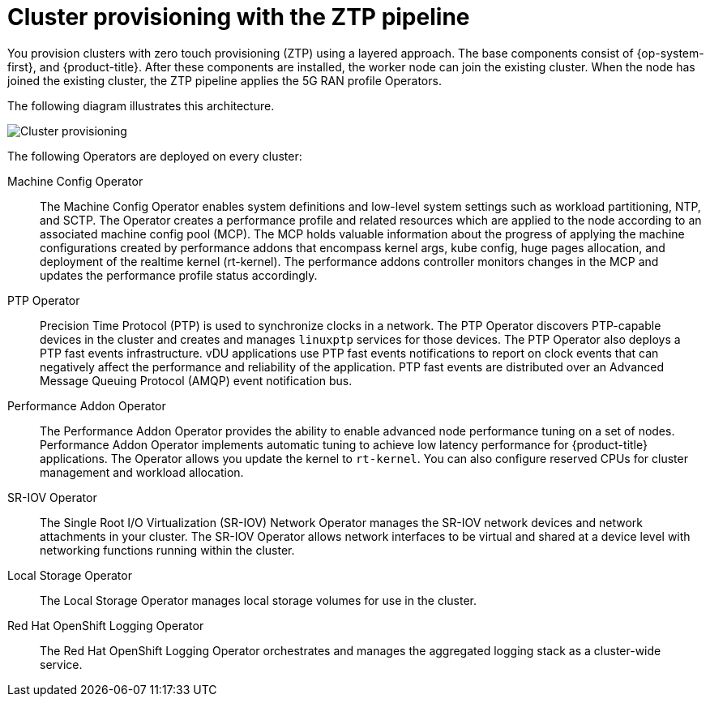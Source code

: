 // Module included in the following assemblies:
//
// scalability_and_performance/ztp-deploying-disconnected.adoc

:_content-type: CONCEPT
[id="ztp-cluster-provisioning_{context}"]
= Cluster provisioning with the ZTP pipeline

You provision clusters with zero touch provisioning (ZTP) using a layered approach. The base components consist of {op-system-first}, and {product-title}. After these components are installed, the worker node can join the existing cluster. When the node has joined the existing cluster, the ZTP pipeline applies the 5G RAN profile Operators.

The following diagram illustrates this architecture.

image::177_OpenShift_cluster_provisioning_0821.png[Cluster provisioning]

The following Operators are deployed on every cluster:

Machine Config Operator::
The Machine Config Operator enables system definitions and low-level system settings such as workload partitioning, NTP, and SCTP. The Operator creates a performance profile and related resources which are applied to the node according to an associated machine config pool (MCP). The MCP holds valuable information about the progress of applying the machine configurations created by performance addons that encompass kernel args, kube config, huge pages allocation, and deployment of the realtime kernel (rt-kernel). The performance addons controller monitors changes in the MCP and updates the performance profile status accordingly.

PTP Operator::
Precision Time Protocol (PTP) is used to synchronize clocks in a network. The PTP Operator discovers PTP-capable devices in the cluster and creates and manages `linuxptp` services for those devices. The PTP Operator also deploys a PTP fast events infrastructure. vDU applications use PTP fast events notifications to report on clock events that can negatively affect the performance and reliability of the application. PTP fast events are distributed over an Advanced Message Queuing Protocol (AMQP) event notification bus.

Performance Addon Operator::
The Performance Addon Operator provides the ability to enable advanced node performance tuning on a set of nodes. Performance Addon Operator implements automatic tuning to achieve low latency performance for {product-title} applications. The Operator allows you update the kernel to `rt-kernel`. You can also configure reserved CPUs for cluster management and workload allocation.

SR-IOV Operator::
The Single Root I/O Virtualization (SR-IOV) Network Operator manages the SR-IOV network devices and network attachments in your cluster. The SR-IOV Operator allows network interfaces to be virtual and shared at a device level with networking functions running within the cluster.

Local Storage Operator::
The Local Storage Operator manages local storage volumes for use in the cluster.

Red Hat OpenShift Logging Operator::
The Red Hat OpenShift Logging Operator orchestrates and manages the aggregated logging stack as a cluster-wide service.
